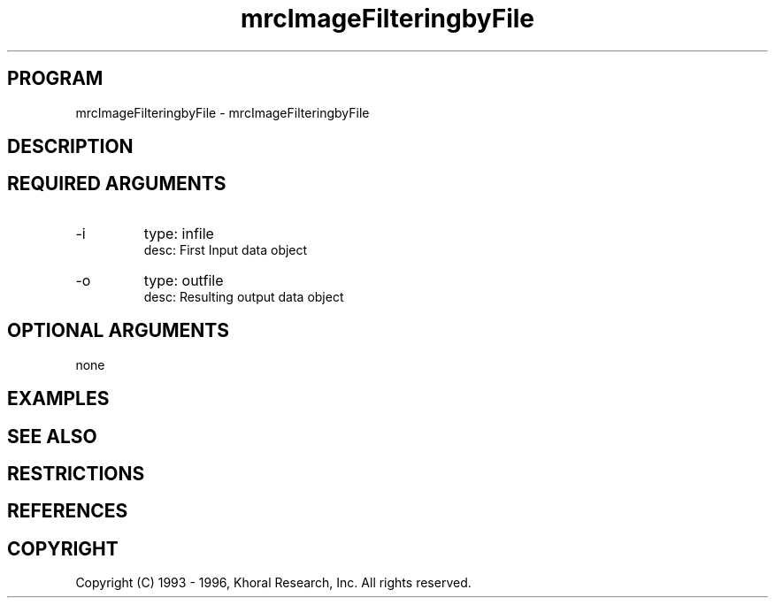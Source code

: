 .TH "mrcImageFilteringbyFile" "EOS" "COMMANDS" "" "Mar 16, 1998"
.SH PROGRAM
mrcImageFilteringbyFile \- mrcImageFilteringbyFile
.syntax EOS mrcImageFilteringbyFile
.SH DESCRIPTION
.SH "REQUIRED ARGUMENTS"
.IP -i 7
type: infile
.br
desc: First Input data object
.br
.IP -o 7
type: outfile
.br
desc: Resulting output data object
.br
.sp
.SH "OPTIONAL ARGUMENTS"
none
.sp
.SH EXAMPLES
.SH "SEE ALSO"
.SH RESTRICTIONS 
.SH REFERENCES 
.SH COPYRIGHT
Copyright (C) 1993 - 1996, Khoral Research, Inc.  All rights reserved.

